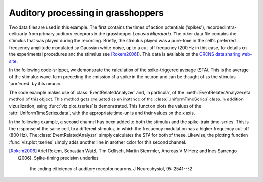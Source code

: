 =====================================
 Auditory processing in grasshoppers
=====================================

Two data files are used in this example. The first contains the times of action
potentials ('spikes'), recorded intra-cellularly from primary auditory
receptors in the grasshopper *Locusta Migratoria*. The other data file contains
the stimulus that was played during the recording. Briefly, the stimulus played
was a pure-tone in the cell's preferred frequency amplitude modulated by
Gaussian white-noise, up to a cut-off frequency (200 Hz in this case, for
details on the experimental procedures and the stimulus see [Rokem2006]_). This
data is available on the `CRCNS data sharing web-site <http://crcns.org/>`_.

In the following code-snippet, we demonstrate the calculation of the
spike-triggered average (STA). This is the average of the stimulus wave-form
preceding the emission of a spike in the neuron and can be thought of as the
stimulus 'preferred' by this neuron.

.. plot:: examples/grasshopper1.py
   :include-source:

The code example makes use of :class:`EventRelatedAnalyzer` and, in particular,
of the :meth:`EventRelatedAnalyzer.eta` method of this object. This method gets
evaluated as an instance of the :class:`UniformTimeSeries` class. In addition,
vizualization, using :func:`viz.plot_tseries` is demonstrated. This function
plots the values of the :attr:`UniformTimeSeries.data`, with the appropriate
time-units and their values on the x axis. 

In the following example, a second channel has been added to both the stimulus
and the spike-train time-series. This is the response of the same cell, to a
different stimulus, in which the frequency modulation has a higher frequency
cut-off (800 Hz). The :class:`EventRelatedAnalyzer` simply calculates the STA
for both of these. Likewise, the plotting function :func:`viz.plot_tseries`
simply adds another line in another color for this second channel. 

.. plot:: examples/grasshopper2.py
   :include-source:

   
.. [Rokem2006] Ariel Rokem, Sebastian Watzl, Tim Gollisch, Martin Stemmler,
  Andreas V M Herz and Ines Samengo (2006). Spike-timing precision underlies
   the coding efficiency of auditory receptor neurons. J Neurophysiol, 95:
   2541--52

